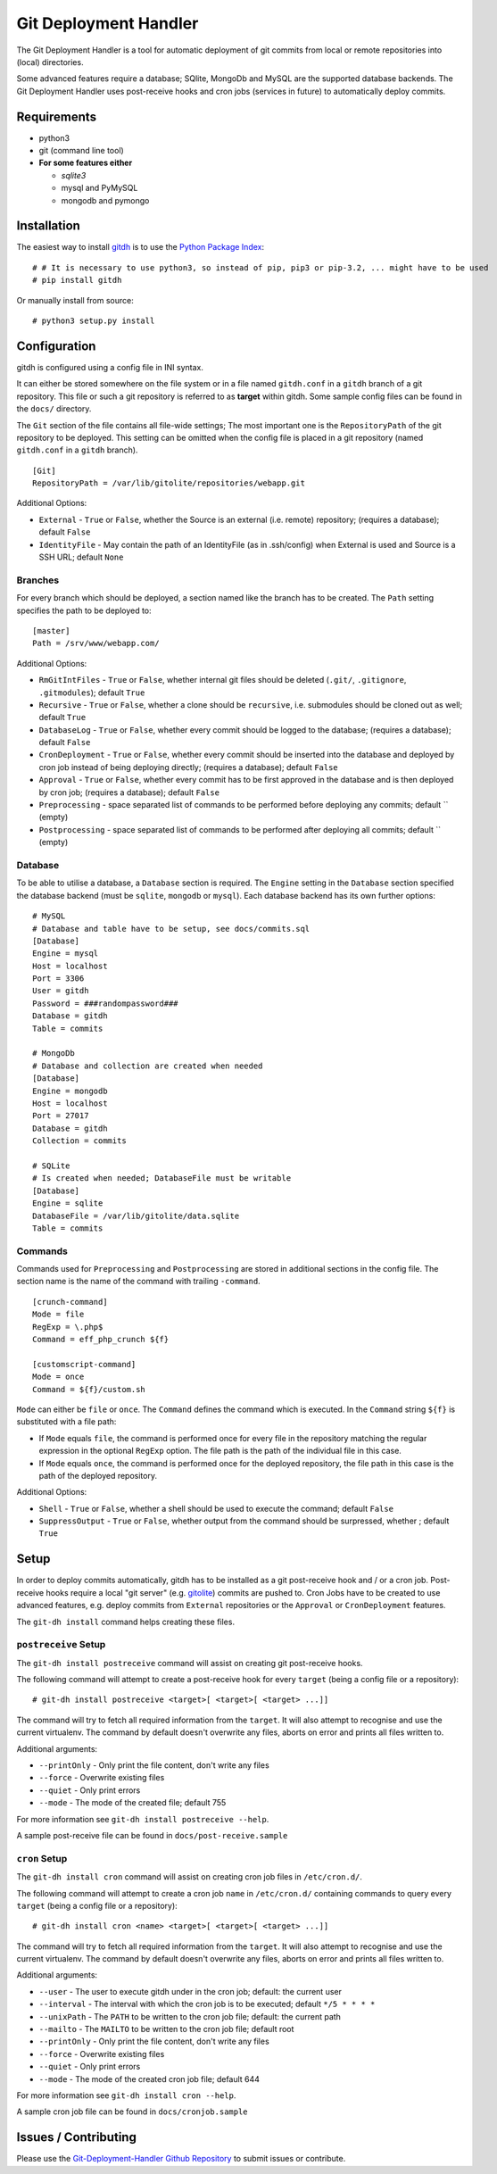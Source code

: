 Git Deployment Handler
======================

The Git Deployment Handler is a tool for automatic deployment of git
commits from local or remote repositories into (local) directories.

Some advanced features require a database; SQlite, MongoDb and MySQL are
the supported database backends. The Git Deployment Handler uses
post-receive hooks and cron jobs (services in future) to automatically
deploy commits.

Requirements
------------

-  python3
-  git (command line tool)
-  **For some features either**

   -  *sqlite3*
   -  mysql and PyMySQL
   -  mongodb and pymongo

Installation
------------

The easiest way to install
`gitdh <https://pypi.python.org/pypi/gitdh/>`__ is to use the `Python
Package Index <https://pypi.python.org/pypi>`__:

::

    # # It is necessary to use python3, so instead of pip, pip3 or pip-3.2, ... might have to be used
    # pip install gitdh

Or manually install from source:

::

    # python3 setup.py install

Configuration
-------------

gitdh is configured using a config file in INI syntax.

It can either be stored somewhere on the file system or in a file named
``gitdh.conf`` in a ``gitdh`` branch of a git repository. This file or
such a git repository is referred to as **target** within gitdh. Some
sample config files can be found in the ``docs/`` directory.

The ``Git`` section of the file contains all file-wide settings; The
most important one is the ``RepositoryPath`` of the git repository to be
deployed. This setting can be omitted when the config file is placed in
a git repository (named ``gitdh.conf`` in a ``gitdh`` branch).

::

    [Git]
    RepositoryPath = /var/lib/gitolite/repositories/webapp.git

Additional Options:

-  ``External`` - ``True`` or ``False``, whether the Source is an
   external (i.e. remote) repository; (requires a database); default
   ``False``
-  ``IdentityFile`` - May contain the path of an IdentityFile (as in
   .ssh/config) when External is used and Source is a SSH URL; default
   ``None``

Branches
~~~~~~~~

For every branch which should be deployed, a section named like the
branch has to be created. The ``Path`` setting specifies the path to be
deployed to:

::

    [master]
    Path = /srv/www/webapp.com/

Additional Options:

-  ``RmGitIntFiles`` - ``True`` or ``False``, whether internal git files
   should be deleted (``.git/``, ``.gitignore``, ``.gitmodules``);
   default ``True``
-  ``Recursive`` - ``True`` or ``False``, whether a clone should be
   ``recursive``, i.e. submodules should be cloned out as well; default
   ``True``
-  ``DatabaseLog`` - ``True`` or ``False``, whether every commit should
   be logged to the database; (requires a database); default ``False``
-  ``CronDeployment`` - ``True`` or ``False``, whether every commit
   should be inserted into the database and deployed by cron job instead
   of being deploying directly; (requires a database); default ``False``
-  ``Approval`` - ``True`` or ``False``, whether every commit has to be
   first approved in the database and is then deployed by cron job;
   (requires a database); default ``False``
-  ``Preprocessing`` - space separated list of commands to be performed
   before deploying any commits; default \`\` (empty)
-  ``Postprocessing`` - space separated list of commands to be performed
   after deploying all commits; default \`\` (empty)

Database
~~~~~~~~

To be able to utilise a database, a ``Database`` section is required.
The ``Engine`` setting in the ``Database`` section specified the
database backend (must be ``sqlite``, ``mongodb`` or ``mysql``). Each
database backend has its own further options:

::

    # MySQL
    # Database and table have to be setup, see docs/commits.sql
    [Database]
    Engine = mysql
    Host = localhost
    Port = 3306
    User = gitdh
    Password = ###randompassword###
    Database = gitdh
    Table = commits

    # MongoDb
    # Database and collection are created when needed
    [Database]
    Engine = mongodb
    Host = localhost
    Port = 27017
    Database = gitdh
    Collection = commits

    # SQLite
    # Is created when needed; DatabaseFile must be writable
    [Database]
    Engine = sqlite
    DatabaseFile = /var/lib/gitolite/data.sqlite
    Table = commits

Commands
~~~~~~~~

Commands used for ``Preprocessing`` and ``Postprocessing`` are stored in
additional sections in the config file. The section name is the name of
the command with trailing ``-command``.

::

    [crunch-command]
    Mode = file
    RegExp = \.php$
    Command = eff_php_crunch ${f}

    [customscript-command]
    Mode = once
    Command = ${f}/custom.sh

``Mode`` can either be ``file`` or ``once``. The ``Command`` defines the
command which is executed. In the ``Command`` string ``${f}`` is
substituted with a file path:

-  If ``Mode`` equals ``file``, the command is performed once for every
   file in the repository matching the regular expression in the
   optional ``RegExp`` option. The file path is the path of the
   individual file in this case.
-  If ``Mode`` equals ``once``, the command is performed once for the
   deployed repository, the file path in this case is the path of the
   deployed repository.

Additional Options:

-  ``Shell`` - ``True`` or ``False``, whether a shell should be used to
   execute the command; default ``False``
-  ``SuppressOutput`` - ``True`` or ``False``, whether output from the
   command should be surpressed, whether ; default ``True``

Setup
-----

In order to deploy commits automatically, gitdh has to be installed as a
git post-receive hook and / or a cron job. Post-receive hooks require a
local "git server" (e.g. `gitolite <http://gitolite.com/>`__) commits
are pushed to. Cron Jobs have to be created to use advanced features,
e.g. deploy commits from ``External`` repositories or the ``Approval``
or ``CronDeployment`` features.

The ``git-dh install`` command helps creating these files.

``postreceive`` Setup
~~~~~~~~~~~~~~~~~~~~~

The ``git-dh install postreceive`` command will assist on creating git
post-receive hooks.

The following command will attempt to create a post-receive hook for
every ``target`` (being a config file or a repository):

::

    # git-dh install postreceive <target>[ <target>[ <target> ...]]

The command will try to fetch all required information from the
``target``. It will also attempt to recognise and use the current
virtualenv. The command by default doesn't overwrite any files, aborts
on error and prints all files written to.

Additional arguments:

-  ``--printOnly`` - Only print the file content, don't write any files
-  ``--force`` - Overwrite existing files
-  ``--quiet`` - Only print errors
-  ``--mode`` - The mode of the created file; default 755

For more information see ``git-dh install postreceive --help``.

A sample post-receive file can be found in ``docs/post-receive.sample``

``cron`` Setup
~~~~~~~~~~~~~~

The ``git-dh install cron`` command will assist on creating cron job
files in ``/etc/cron.d/``.

The following command will attempt to create a cron job ``name`` in
``/etc/cron.d/`` containing commands to query every ``target`` (being a
config file or a repository):

::

    # git-dh install cron <name> <target>[ <target>[ <target> ...]]

The command will try to fetch all required information from the
``target``. It will also attempt to recognise and use the current
virtualenv. The command by default doesn't overwrite any files, aborts
on error and prints all files written to.

Additional arguments:

-  ``--user`` - The user to execute gitdh under in the cron job;
   default: the current user
-  ``--interval`` - The interval with which the cron job is to be
   executed; default ``*/5 * * * *``
-  ``--unixPath`` - The ``PATH`` to be written to the cron job file;
   default: the current path
-  ``--mailto`` - The ``MAILTO`` to be written to the cron job file;
   default root
-  ``--printOnly`` - Only print the file content, don't write any files
-  ``--force`` - Overwrite existing files
-  ``--quiet`` - Only print errors
-  ``--mode`` - The mode of the created cron job file; default 644

For more information see ``git-dh install cron --help``.

A sample cron job file can be found in ``docs/cronjob.sample``

Issues / Contributing
---------------------

Please use the `Git-Deployment-Handler Github
Repository <https://github.com/seoester/Git-Deployment-Handler>`__ to
submit issues or contribute.
